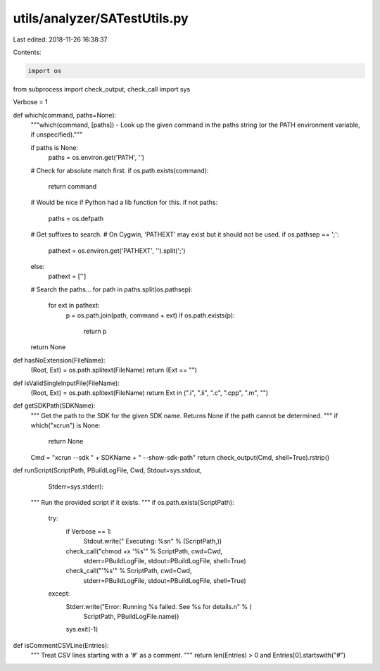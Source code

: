 utils/analyzer/SATestUtils.py
=============================

Last edited: 2018-11-26 16:38:37

Contents:

.. code-block:: py

    import os
from subprocess import check_output, check_call
import sys


Verbose = 1

def which(command, paths=None):
    """which(command, [paths]) - Look up the given command in the paths string
    (or the PATH environment variable, if unspecified)."""

    if paths is None:
        paths = os.environ.get('PATH', '')

    # Check for absolute match first.
    if os.path.exists(command):
        return command

    # Would be nice if Python had a lib function for this.
    if not paths:
        paths = os.defpath

    # Get suffixes to search.
    # On Cygwin, 'PATHEXT' may exist but it should not be used.
    if os.pathsep == ';':
        pathext = os.environ.get('PATHEXT', '').split(';')
    else:
        pathext = ['']

    # Search the paths...
    for path in paths.split(os.pathsep):
        for ext in pathext:
            p = os.path.join(path, command + ext)
            if os.path.exists(p):
                return p

    return None


def hasNoExtension(FileName):
    (Root, Ext) = os.path.splitext(FileName)
    return (Ext == "")


def isValidSingleInputFile(FileName):
    (Root, Ext) = os.path.splitext(FileName)
    return Ext in (".i", ".ii", ".c", ".cpp", ".m", "")


def getSDKPath(SDKName):
    """
    Get the path to the SDK for the given SDK name. Returns None if
    the path cannot be determined.
    """
    if which("xcrun") is None:
        return None

    Cmd = "xcrun --sdk " + SDKName + " --show-sdk-path"
    return check_output(Cmd, shell=True).rstrip()


def runScript(ScriptPath, PBuildLogFile, Cwd, Stdout=sys.stdout,
              Stderr=sys.stderr):
    """
    Run the provided script if it exists.
    """
    if os.path.exists(ScriptPath):
        try:
            if Verbose == 1:
                Stdout.write("  Executing: %s\n" % (ScriptPath,))
            check_call("chmod +x '%s'" % ScriptPath, cwd=Cwd,
                       stderr=PBuildLogFile,
                       stdout=PBuildLogFile,
                       shell=True)
            check_call("'%s'" % ScriptPath, cwd=Cwd,
                       stderr=PBuildLogFile,
                       stdout=PBuildLogFile,
                       shell=True)
        except:
            Stderr.write("Error: Running %s failed. See %s for details.\n" % (
                         ScriptPath, PBuildLogFile.name))
            sys.exit(-1)


def isCommentCSVLine(Entries):
    """
    Treat CSV lines starting with a '#' as a comment.
    """
    return len(Entries) > 0 and Entries[0].startswith("#")


